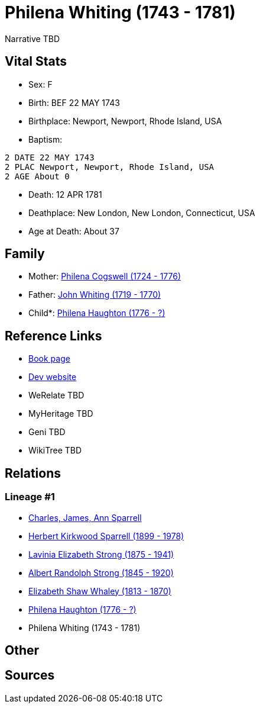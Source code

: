= Philena Whiting (1743 - 1781)

Narrative TBD


== Vital Stats


* Sex: F
* Birth: BEF 22 MAY 1743
* Birthplace: Newport, Newport, Rhode Island, USA
* Baptism: 
----
2 DATE 22 MAY 1743
2 PLAC Newport, Newport, Rhode Island, USA
2 AGE About 0
----

* Death: 12 APR 1781
* Deathplace: New London, New London, Connecticut, USA
* Age at Death: About 37


== Family
* Mother: https://github.com/sparrell/cfs_ancestors/blob/main/Vol_02_Ships/V2_C5_Ancestors/gen7/gen7.PMPMMMM.Philena_Cogswell[Philena Cogswell (1724 - 1776)]


* Father: https://github.com/sparrell/cfs_ancestors/blob/main/Vol_02_Ships/V2_C5_Ancestors/gen7/gen7.PMPMMMP.John_Whiting[John Whiting (1719 - 1770)]

* Child*: https://github.com/sparrell/cfs_ancestors/blob/main/Vol_02_Ships/V2_C5_Ancestors/gen5/gen5.PMPMM.Philena_Haughton[Philena Haughton (1776 - ?)]



== Reference Links
* https://github.com/sparrell/cfs_ancestors/blob/main/Vol_02_Ships/V2_C5_Ancestors/gen6/gen6.PMPMMM.Philena_Whiting[Book page]
* https://cfsjksas.gigalixirapp.com/person?p=p0081[Dev website]
* WeRelate TBD
* MyHeritage TBD
* Geni TBD
* WikiTree TBD

== Relations
=== Lineage #1
* https://github.com/spoarrell/cfs_ancestors/tree/main/Vol_02_Ships/V2_C1_Principals/0_intro_principals.adoc[Charles, James, Ann Sparrell]
* https://github.com/sparrell/cfs_ancestors/blob/main/Vol_02_Ships/V2_C5_Ancestors/gen1/gen1.P.Herbert_Kirkwood_Sparrell[Herbert Kirkwood Sparrell (1899 - 1978)]

* https://github.com/sparrell/cfs_ancestors/blob/main/Vol_02_Ships/V2_C5_Ancestors/gen2/gen2.PM.Lavinia_Elizabeth_Strong[Lavinia Elizabeth Strong (1875 - 1941)]

* https://github.com/sparrell/cfs_ancestors/blob/main/Vol_02_Ships/V2_C5_Ancestors/gen3/gen3.PMP.Albert_Randolph_Strong[Albert Randolph Strong (1845 - 1920)]

* https://github.com/sparrell/cfs_ancestors/blob/main/Vol_02_Ships/V2_C5_Ancestors/gen4/gen4.PMPM.Elizabeth_Shaw_Whaley[Elizabeth Shaw Whaley (1813 - 1870)]

* https://github.com/sparrell/cfs_ancestors/blob/main/Vol_02_Ships/V2_C5_Ancestors/gen5/gen5.PMPMM.Philena_Haughton[Philena Haughton (1776 - ?)]

* Philena Whiting (1743 - 1781)


== Other

== Sources
